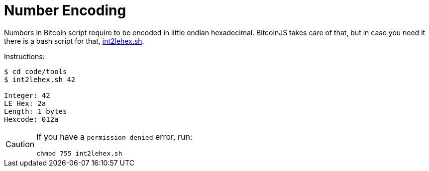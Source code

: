 = Number Encoding

Numbers in Bitcoin script require to be encoded in little endian hexadecimal.
BitcoinJS takes care of that, but in case you need it there is a bash script for that, link:../code/tools/int2lehex.sh[int2lehex.sh].

Instructions:

[source,bash]
----
$ cd code/tools
$ int2lehex.sh 42

Integer: 42
LE Hex: 2a
Length: 1 bytes
Hexcode: 012a
----

[CAUTION]
====
If you have a `permission denied` error, run:

[source,bash]
----
chmod 755 int2lehex.sh
----
====